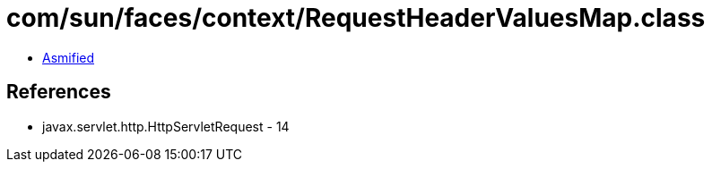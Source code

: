 = com/sun/faces/context/RequestHeaderValuesMap.class

 - link:RequestHeaderValuesMap-asmified.java[Asmified]

== References

 - javax.servlet.http.HttpServletRequest - 14
